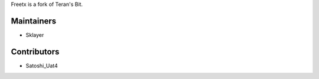 Freetx is a fork of Teran's Bit.

Maintainers
-----------

- Sklayer

Contributors
------------

- Satoshi_Uat4

